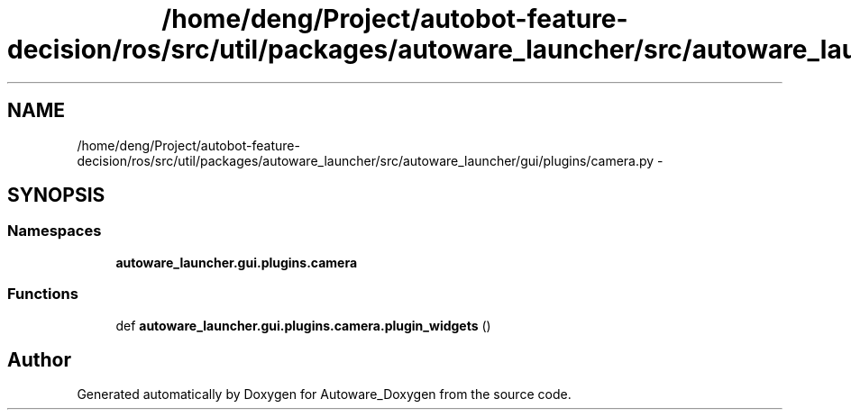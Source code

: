 .TH "/home/deng/Project/autobot-feature-decision/ros/src/util/packages/autoware_launcher/src/autoware_launcher/gui/plugins/camera.py" 3 "Fri May 22 2020" "Autoware_Doxygen" \" -*- nroff -*-
.ad l
.nh
.SH NAME
/home/deng/Project/autobot-feature-decision/ros/src/util/packages/autoware_launcher/src/autoware_launcher/gui/plugins/camera.py \- 
.SH SYNOPSIS
.br
.PP
.SS "Namespaces"

.in +1c
.ti -1c
.RI " \fBautoware_launcher\&.gui\&.plugins\&.camera\fP"
.br
.in -1c
.SS "Functions"

.in +1c
.ti -1c
.RI "def \fBautoware_launcher\&.gui\&.plugins\&.camera\&.plugin_widgets\fP ()"
.br
.in -1c
.SH "Author"
.PP 
Generated automatically by Doxygen for Autoware_Doxygen from the source code\&.
